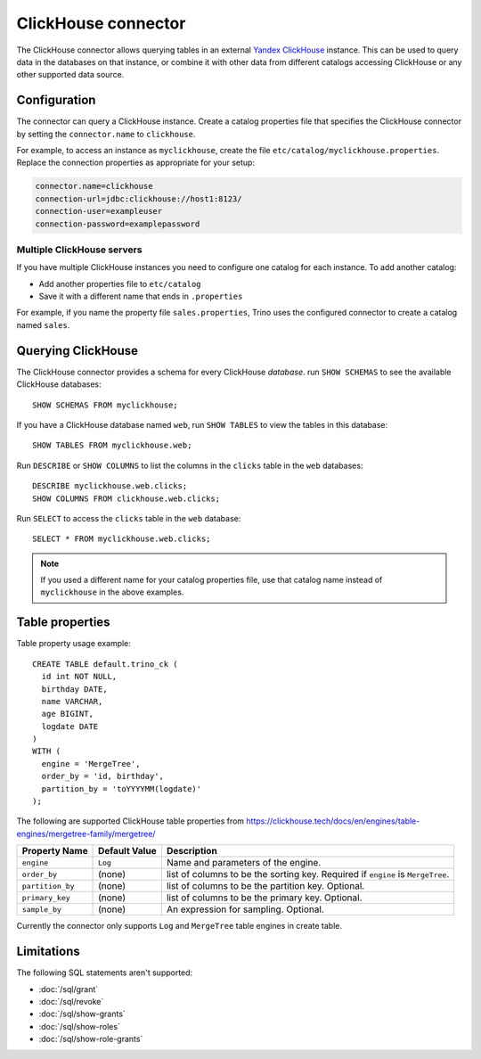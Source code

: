 ====================
ClickHouse connector
====================

The ClickHouse connector allows querying tables in an external
`Yandex ClickHouse <https://clickhouse.tech/>`_ instance. This can be used to
query data in the databases on that instance, or combine it with other data
from different catalogs accessing ClickHouse or any other supported data source.

Configuration
-------------

The connector can query a ClickHouse instance. Create a catalog properties file
that specifies the ClickHouse connector by setting the ``connector.name`` to
``clickhouse``.

For example, to access an instance as ``myclickhouse``, create the file
``etc/catalog/myclickhouse.properties``. Replace the connection properties as
appropriate for your setup:

.. code-block:: none

    connector.name=clickhouse
    connection-url=jdbc:clickhouse://host1:8123/
    connection-user=exampleuser
    connection-password=examplepassword

Multiple ClickHouse servers
^^^^^^^^^^^^^^^^^^^^^^^^^^^

If you have multiple ClickHouse instances you need to configure one catalog for
each instance. To add another catalog:

* Add another properties file to ``etc/catalog``
* Save it with a different name that ends in ``.properties``

For example, if you name the property file ``sales.properties``, Trino uses the
configured connector to create a catalog named ``sales``.

Querying ClickHouse
-------------------

The ClickHouse connector provides a schema for every ClickHouse *database*.
run ``SHOW SCHEMAS`` to see the available ClickHouse databases::

    SHOW SCHEMAS FROM myclickhouse;

If you have a ClickHouse database named ``web``, run ``SHOW TABLES`` to view the
tables in this database::

    SHOW TABLES FROM myclickhouse.web;

Run ``DESCRIBE`` or ``SHOW COLUMNS`` to list the columns in the ``clicks`` table in the
``web`` databases::

    DESCRIBE myclickhouse.web.clicks;
    SHOW COLUMNS FROM clickhouse.web.clicks;

Run ``SELECT`` to access the ``clicks`` table in the ``web`` database::

    SELECT * FROM myclickhouse.web.clicks;

.. note::

    If you used a different name for your catalog properties file, use
    that catalog name instead of ``myclickhouse`` in the above examples.

Table properties
----------------

Table property usage example::

    CREATE TABLE default.trino_ck (
      id int NOT NULL,
      birthday DATE,
      name VARCHAR,
      age BIGINT,
      logdate DATE
    )
    WITH (
      engine = 'MergeTree',
      order_by = 'id, birthday',
      partition_by = 'toYYYYMM(logdate)'
    );

The following are supported ClickHouse table properties from `<https://clickhouse.tech/docs/en/engines/table-engines/mergetree-family/mergetree/>`_

=========================== ================ ==============================================================================================================
Property Name               Default Value    Description
=========================== ================ ==============================================================================================================
``engine``                  ``Log``          Name and parameters of the engine.

``order_by``                (none)           list of columns to be the sorting key. Required if ``engine`` is ``MergeTree``.

``partition_by``            (none)           list of columns to be the partition key. Optional.

``primary_key``             (none)           list of columns to be the primary key. Optional.

``sample_by``               (none)           An expression for sampling. Optional.

=========================== ================ ==============================================================================================================

Currently the connector only supports ``Log`` and ``MergeTree`` table engines in create table.

Limitations
-----------

The following SQL statements aren't  supported:

* :doc:`/sql/grant`
* :doc:`/sql/revoke`
* :doc:`/sql/show-grants`
* :doc:`/sql/show-roles`
* :doc:`/sql/show-role-grants`
